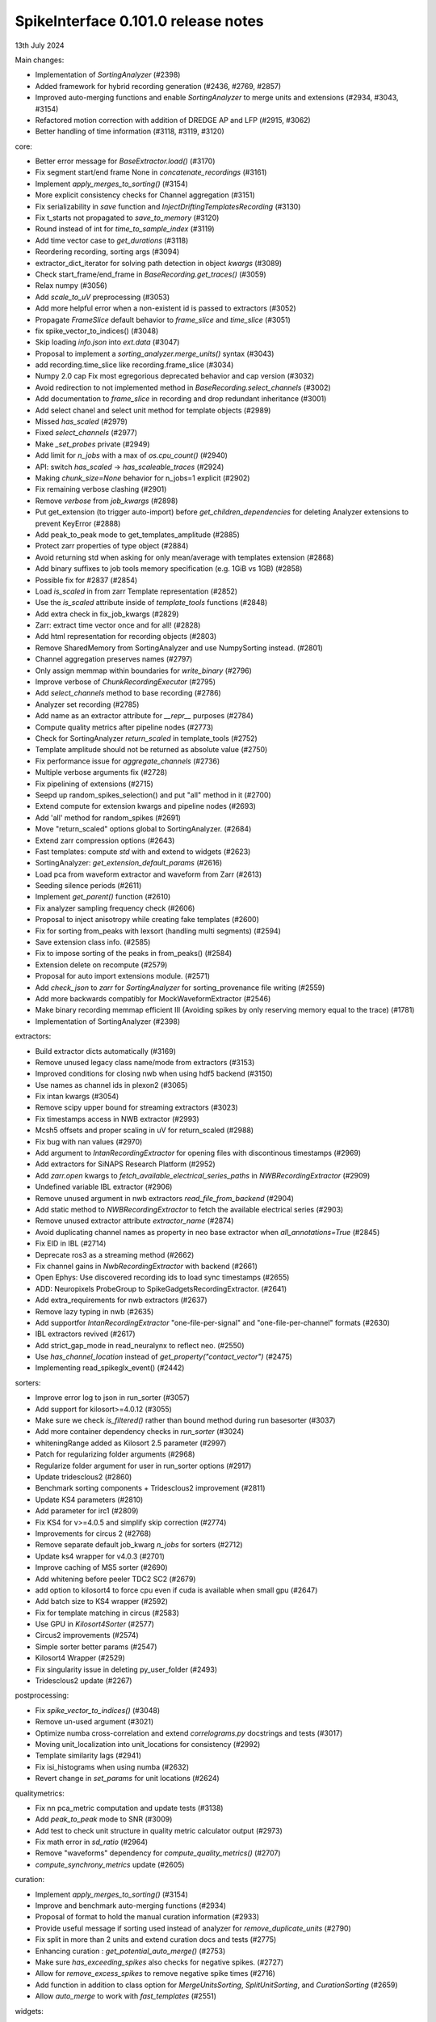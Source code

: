.. _release0.101.0:

SpikeInterface 0.101.0 release notes
------------------------------------

13th July 2024

Main changes:

* Implementation of `SortingAnalyzer` (#2398)
* Added framework for hybrid recording generation (#2436, #2769, #2857)
* Improved auto-merging functions and enable `SortingAnalyzer` to merge units and extensions (#2934, #3043, #3154)
* Refactored motion correction with addition of DREDGE AP and LFP (#2915, #3062)
* Better handling of time information (#3118, #3119, #3120)

core:

* Better error message for `BaseExtractor.load()` (#3170)
* Fix segment start/end frame None in `concatenate_recordings` (#3161)
* Implement `apply_merges_to_sorting()` (#3154)
* More explicit consistency checks for Channel aggregation  (#3151)
* Fix serializability in `save` function and `InjectDriftingTemplatesRecording` (#3130)
* Fix t_starts not propagated to `save_to_memory` (#3120)
* Round instead of int for `time_to_sample_index` (#3119)
* Add time vector case to `get_durations` (#3118)
* Reordering recording, sorting args (#3094)
* extractor_dict_iterator for solving path detection in object `kwargs` (#3089)
* Check start_frame/end_frame in `BaseRecording.get_traces()` (#3059)
* Relax numpy (#3056)
* Add `scale_to_uV` preprocessing (#3053)
* Add more helpful error when a non-existent id is passed to extractors (#3052)
* Propagate `FrameSlice` default behavior to `frame_slice` and `time_slice` (#3051)
* fix spike_vector_to_indices() (#3048)
* Skip loading `info.json` into `ext.data` (#3047)
* Proposal to implement a `sorting_analyzer.merge_units()` syntax (#3043)
* add recording.time_slice like recording.frame_slice (#3034)
* Numpy 2.0 cap Fix most egregorious deprecated behavior and cap version (#3032)
* Avoid redirection to not implemented method in `BaseRecording.select_channels` (#3002)
* Add documentation to `frame_slice` in recording and drop redundant inheritance (#3001)
* Add select chanel and select unit method for template objects (#2989)
* Missed `has_scaled` (#2979)
* Fixed `select_channels` (#2977)
* Make `_set_probes` private (#2949)
* Add limit for `n_jobs` with a max of `os.cpu_count()` (#2940)
* API: switch `has_scaled` -> `has_scaleable_traces` (#2924)
* Making `chunk_size=None` behavior for n_jobs=1 explicit (#2902)
* Fix remaining verbose clashing (#2901)
* Remove `verbose` from `job_kwargs` (#2898)
* Put get_extension (to trigger auto-import) before `get_children_dependencies` for deleting Analyzer extensions to prevent KeyError (#2888)
* Add peak_to_peak mode to get_templates_amplitude (#2885)
* Protect zarr properties of type object (#2884)
* Avoid returning std when asking for only mean/average with templates extension (#2868)
* Add binary suffixes to job tools memory specification (e.g. 1GiB vs 1GB) (#2858)
* Possible fix for #2837 (#2854)
* Load `is_scaled` in from zarr Template representation (#2852)
* Use the `is_scaled` attribute inside of `template_tools` functions (#2848)
* Add extra check in fix_job_kwargs (#2829)
* Zarr: extract time vector once and for all! (#2828)
* Add html representation for recording objects (#2803)
* Remove SharedMemory from SortingAnalyzer and use NumpySorting instead. (#2801)
* Channel aggregation preserves names (#2797)
* Only assign memmap within boundaries for `write_binary` (#2796)
* Improve verbose of  `ChunkRecordingExecutor` (#2795)
* Add `select_channels` method to base recording (#2786)
* Analyzer set recording (#2785)
* Add name as an extractor attribute for `__repr__` purposes (#2784)
* Compute quality metrics after pipeline nodes (#2773)
* Check for SortingAnalyzer `return_scaled` in template_tools (#2752)
* Template amplitude should not be returned as absolute value (#2750)
* Fix performance issue for `aggregate_channels` (#2736)
* Multiple verbose arguments fix (#2728)
* Fix pipelining of extensions (#2715)
* Seepd up random_spikes_selection() and put "all" method in it (#2700)
* Extend compute for extension kwargs and pipeline nodes (#2693)
* Add 'all' method for random_spikes (#2691)
* Move "return_scaled" options global to SortingAnalyzer. (#2684)
* Extend zarr compression options (#2643)
* Fast templates: compute `std` with and extend to widgets (#2623)
* SortingAnalyzer: `get_extension_default_params` (#2616)
* Load pca from waveform extractor and waveform from Zarr (#2613)
* Seeding silence periods (#2611)
* Implement `get_parent()` function (#2610)
* Fix analyzer sampling frequency check (#2606)
* Proposal to inject anisotropy while creating fake templates (#2600)
* Fix for sorting from_peaks with lexsort (handling multi segments) (#2594)
* Save extension class info. (#2585)
* Fix to impose sorting of the peaks in from_peaks() (#2584)
* Extension delete on recompute (#2579)
* Proposal for auto import extensions module. (#2571)
* Add `check_json` to `zarr` for `SortingAnalyzer` for sorting_provenance file writing (#2559)
* Add more backwards compatibly for MockWaveformExtractor (#2546)
* Make binary recording memmap efficient III (Avoiding spikes by only reserving memory equal to the trace) (#1781)
* Implementation of SortingAnalyzer (#2398)

extractors:

* Build extractor dicts automatically (#3169)
* Remove unused legacy class name/mode from extractors (#3153)
* Improved conditions for closing nwb when using hdf5 backend (#3150)
* Use names as channel ids in plexon2 (#3065)
* Fix intan kwargs (#3054)
* Remove scipy upper bound for streaming extractors (#3023)
* Fix timestamps access in NWB extractor (#2993)
* Mcsh5 offsets and proper scaling in uV for return_scaled (#2988)
* Fix bug with nan values (#2970)
* Add argument to `IntanRecordingExtractor`  for opening files with discontinous timestamps (#2969)
* Add extractors for SiNAPS Research Platform (#2952)
* Add `zarr.open` kwargs to `fetch_available_electrical_series_paths` in `NWBRecordingExtractor` (#2909)
* Undefined variable IBL extractor (#2906)
* Remove unused argument in nwb extractors `read_file_from_backend` (#2904)
* Add static method to `NWBRecordingExtractor` to fetch the available electrical series (#2903)
* Remove unused extractor attribute `extractor_name` (#2874)
* Avoid duplicating channel names as property in neo base extractor when `all_annotations=True` (#2845)
* Fix EID in IBL (#2714)
* Deprecate ros3 as a streaming method (#2662)
* Fix channel gains in  `NwbRecordingExtractor`  with backend (#2661)
* Open Ephys: Use discovered recording ids to load sync timestamps (#2655)
* ADD: Neuropixels ProbeGroup to SpikeGadgetsRecordingExtractor. (#2641)
* Add extra_requirements for nwb extractors (#2637)
* Remove lazy typing in nwb (#2635)
* Add supportfor `IntanRecordingExtractor` "one-file-per-signal" and "one-file-per-channel" formats (#2630)
* IBL extractors revived (#2617)
* Add strict_gap_mode in read_neuralynx to reflect neo. (#2550)
* Use `has_channel_location` instead of `get_property("contact_vector")` (#2475)
* Implementing read_spikeglx_event() (#2442)

sorters:

* Improve error log to json in run_sorter (#3057)
* Add support for kilosort>=4.0.12 (#3055)
* Make sure we check `is_filtered()` rather than bound method during run basesorter (#3037)
* Add more container dependency checks in `run_sorter` (#3024)
* whiteningRange added as Kilosort 2.5 parameter (#2997)
* Patch for regularizing folder arguments (#2968)
* Regularize folder argument for user in run_sorter options (#2917)
* Update tridesclous2 (#2860)
* Benchmark sorting components + Tridesclous2 improvement (#2811)
* Update KS4 parameters (#2810)
* Add parameter for irc1 (#2809)
* Fix KS4 for v>=4.0.5 and simplify skip correction (#2774)
* Improvements for circus  2 (#2768)
* Remove separate default job_kwarg `n_jobs` for sorters (#2712)
* Update ks4 wrapper for v4.0.3 (#2701)
* Improve caching of MS5 sorter (#2690)
* Add whitening before peeler TDC2 SC2 (#2679)
* add option to kilosort4 to force cpu even if cuda is available when small gpu (#2647)
* Add batch size to KS4 wrapper (#2592)
* Fix for template matching in circus (#2583)
* Use GPU in `Kilosort4Sorter` (#2577)
* Circus2 improvements (#2574)
* Simple sorter better params (#2547)
* Kilosort4 Wrapper (#2529)
* Fix singularity issue in deleting py_user_folder (#2493)
* Tridesclous2 update (#2267)

postprocessing:

* Fix `spike_vector_to_indices()` (#3048)
* Remove un-used argument (#3021)
* Optimize numba cross-correlation and extend `correlograms.py` docstrings and tests (#3017)
* Moving unit_localization into unit_locations for consistency (#2992)
* Template similarity lags (#2941)
* Fix isi_histograms when using numba (#2632)
* Revert change in `set_params` for unit locations (#2624)

qualitymetrics:

* Fix nn pca_metric computation and update tests (#3138)
* Add `peak_to_peak` mode to SNR (#3009)
* Add test to check unit structure in quality metric calculator output (#2973)
* Fix math error in `sd_ratio` (#2964)
* Remove "waveforms" dependency for `compute_quality_metrics()` (#2707)
* `compute_synchrony_metrics` update (#2605)

curation:

* Implement `apply_merges_to_sorting()` (#3154)
* Improve and benchmark auto-merging functions (#2934)
* Proposal of format to hold the manual curation information (#2933)
* Provide useful message if sorting used instead of analyzer for `remove_duplicate_units` (#2790)
* Fix split in more than 2 units and extend curation docs and tests (#2775)
* Enhancing curation : `get_potential_auto_merge()` (#2753)
* Make sure `has_exceeding_spikes` also checks for negative spikes. (#2727)
* Allow for `remove_excess_spikes` to remove negative spike times (#2716)
* Add function in addition to class option for `MergeUnitsSorting`, `SplitUnitSorting`, and `CurationSorting` (#2659)
* Allow `auto_merge` to work with `fast_templates` (#2551)

widgets:

* Since the gui now has curation we should allow users to set curation when making sorting summary (#3104)
* Add `plot_drift_raster_map` widget (#3068)
* Fix bug in `plot_potential_merges` (#3044)
* Add `peaks_on_probe` widget. (#3022)
* Plot potential merges (#3003)
* Fix the new way of handling cmap in matpltolib. This fix the matplotib 3.9 problem related to this. (#2891)
* Extend plot waveforms/templates to Templates object (#2856)
* Fix bug in plot templates (#2850)
* Add errors to `ensure` functions  in `Base` of widgets (#2791)
* Add `color_channels` option in in plot_probe_map (#2740)
* Extend capabilities of plot_traces and spikes_on_traces (#2737)
* Enable waveform-less plot templates (#2692)
* Fix depth location in spikes on traces map (#2676)
* Improve spikes on traces (#2646)

generation:

* Out-of-place multiply needed when using amplitude scaling in the drifty hybrid recording (#3115)
* Update tests against template library (#3000)
* Add select channel and select unit method for template objects (#2989)
* Template fetching methods (#2857)
* Load `is_scaled` in from zarr Template representation (#2852)
* Add `is_scaled` to `Templates` object (#2842)
* Add template `generate_recording_from_template_database` (#2769)
* Proposal to inject anisotropy while creating fake templates (#2600)
* Tools for Generation of Hybrid recordings (#2436)

sortingcomponents:

* Fix select peaks (#3132)
* Dredge lfp and dredge ap (#3062)
* Use "available" for memory caching (#3008)
* get_spike_prototype can have NaN sometimes (#2980)
* Benchmarks components: plotting utils (#2959)
* Internal motion API, aka `Motion` object (#2915)
* Components of SC2 (#2870)
* Benchmark sorting components + Tridesclous2 improvement (#2811)
* Change "idw" to "kriging" in spatial_interpolation_kernel parameters (#2708)
* Benchmarks for sorting components (#2586)
* Fix for template matching in circus (#2583)
* Circus2 improvements (#2574)
* Matched filtering to enhance peak detection (#2259)
* Benchmark matching (#2518)
* Initial benchmark components refactor (#2502)
* Remove WaveformExtractor from Templates matching (#2485)


documentation:

* Extend docs and API for generation module (#3167)
* analyse -> analyze in Neuropixels docs (#3143)
* Add pooch to docs extra (#3124)
* Docstrings extractors update, fix PR01 and PR02 #3016 (#3076)
* Unify compute_isi_violation docs and add UltraMegaSort2000 citation (#3070)
* Correct docs and docstrings for compute_template_metric units (#3066)
* Add `bool` type hint to functions in core module (#3064)
* Fix the probe handling tutorial (#3063)
* Add more helpful error when a non-existent id is passed to extractors (#3052)
* Docstrings preprocessing update, fix PR01 and PR02 (#3016)
* Add documentation to `frame_slice` in recording and drop redundant inheritance (#3001)
* Add a jQuery extension to enable search (#2962)
* Standardize colon spacing in docstrings (#2950)
* Make a how to loading data into a Sorting manually (#2944)
* Add references to documentation page (#2938)
* Standardise qualitymetrics docstrings to numpydocs standard (#2935)
* Add `_params_descriptions` for simple sorter (#2894)
* Extend docstrings for amplitude scaling and collisions (#2893)
* Improve `save_to_folder` docstring (#2873)
* Unpin sphinx and add networkx dependency. (#2861)
* Switch `Visualise` to `Visualize` (#2830)
* Add typing to `write_binary_recording` (#2794)
* Update detect_bad_channels docs (#2783)
* Reorganising documentation into Getting Started, Tutorial and How To (#2778)
* Switch exporters docs to `SortingAnalyzer` (#2762)
* Update amplitude cutoff documentation (#2756)
* Update SortingAnalyzer docs (see #2711) (#2719)
* Add basic repr to `Templates` object (#2718)
* Fix example broken by #2684 (#2717)
* Add a "how to" for combining recordings  (#2713)
* Fix SortingAnalyzer tutorial (#2648)
* Sync documentation with bug fixes (#2645)
* WaveformExtractor -> SortingAnalyzer doc page (#2633)
* Update get_started.rst with info for reloading saved binaries (#2622)
* Analyzer core extension: improve docstrings (#2608)
* Improve documentation for excess spikes error in `FrameSliceSorting`. (#2604)
* Put SortingAnalyzer in get started (#2582)
* Clarify status of main and Sortinganalyzer (#2580)
* Add note about recommendation not to change batch size in Kilosort1-3 (#2564)
* `SortingAnalyzer` core documentation (#2563)
* Cleanup of modules gallery docs (post SorterAnalyzer) (#2552)
* Add note to explain that Command Prompt is currently the only officially supported shell for Windows (#2494)
* Add documentation of preprocessing and sorting split by channel group. (#2316)
* `SortingAnalyzer` in "how to" analyze neuropixels (#2520)

continuous integration:

* Add test_extractors to full test with codecov (#3141)
* Add plexon2 tests action for install wine and drop full (linux only) tests (#3101)
* Add machinery to run test only on changed files (#3084)
* Remove cached dependencies (#3080)
* Add macos and windows to cache cron jobs (#3075)
* Update cron job for `installation_tips` (#3038)
* Improve profile imports test (#2955)
* Modify CI for new dev version criteria (#2636)
* update all CI actions (#2460)

packaging:

* Add ibllib to test requirements (#3090)
* Relax numpy (#3056)
* Set DEV=True until release (#3036)
* Remove neo top level imports (#2991)
* Improve import times with full (#2983)
* Remove upper bound in scipy dependency for full install (#2956)
* Improve profile imports test (#2955)
* Fix marker collection to work on windows (#2947)
* Remove numba type signature to prevent compilation of numba functions at import (#2932)
* Switch `calculate_pc_metrics` to `compute_pc_metrics` for api consistency (#2925)
* Regularised the API from parent_recording to recording in zero_channel_pad (#2923)
* Update curation module to use `sorting` argument rather than `parent_sorting` (#2922)
* Fix the new way of handling cmap in matpltolib. This fix the matplotib 3.9 problem related to this. (#2891)
* Protect hdbscan import in `TdCClustering` (#2876)
* Pin matplotlib dependency (#2866)
* Unpin sphinx and add networkx dependency. (#2861)
* Add safeguard for probeinterface use of `read_spikegadgets` (#2833)
* Update codecov badge (#2481)

testing:

* Add test_extractors to full test with codecov (#3141)
* Add streaming extractor tests to main  test script (#3129)
* Add plexon2 tests action for install wine and drop full (linux only) tests (#3101)
* Mark failing sorter test on Windows*Python3.12 as xfail (#3091)
* Add macos and windows to cache cron jobs (#3075)
* Remove duplicate function from common test suite. (#3058)
* Numpy 2.0 cap Fix most egregorious deprecated behavior and cap version (#3032)
* Remove unittest from postprocessing (#2984)
* Fix deepinterpolation tests (#2971)
* Make easier env vars for local testing (#2951)
* Fix marker collection to work on windows (#2947)
* Remove unused imports in ibl test (#2939)
* Add tests for windows and mac (#2937)
* Add Mac skip for plexon2 Neo test (#2931)
* Remove mearec from testing functions (#2930)
* Remove cache folder (#2927)
* Remove toy_example from test codebase (2) (#2920)
* Remove toy example from test codebase (1) (#2916)
* Fix codecov testing (#2777)
* Speed up test_sorting_s3_nwb_zarr (#2767)
* Fix full tests (#2665)
* Fix typo in fast templates test (#2651)
* update all CI actions (#2460)

Contributors:

* @AnujVader
* @Ashkees
* @Djoels
* @DradeAW
* @HDClark94
* @JoeZiminski
* @NinelK
* @RobertoDF
* @alejoe91
* @bagibence
* @chrishalcrow
* @cwindolf
* @gkBCCN
* @h-mayorquin
* @jakeswann1
* @jsiegle
* @khl02007
* @manimoh
* @naterenegar
* @nikhilchandra
* @paulrignanese
* @remi-pr
* @samuelgarcia
* @yger
* @zm711
